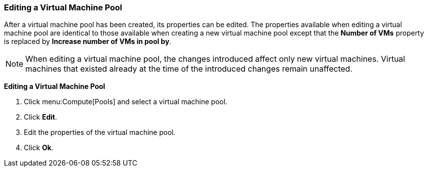 [id="Editing_a_Virtual_Machine_Pool_{context}"]
=== Editing a Virtual Machine Pool

After a virtual machine pool has been created, its properties can be edited. The properties available when editing a virtual machine pool are identical to those available when creating a new virtual machine pool except that the *Number of VMs* property is replaced by *Increase number of VMs in pool by*.

[NOTE]
====
When editing a virtual machine pool, the changes introduced affect only new virtual machines. Virtual machines that existed already at the time of the introduced changes remain unaffected.
====


*Editing a Virtual Machine Pool*

. Click menu:Compute[Pools] and select a virtual machine pool.
. Click *Edit*.
. Edit the properties of the virtual machine pool.
. Click *Ok*.
